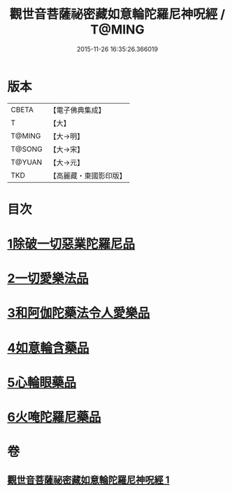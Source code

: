 #+TITLE: 觀世音菩薩祕密藏如意輪陀羅尼神呪經 / T@MING
#+DATE: 2015-11-26 16:35:26.366019
* 版本
 |     CBETA|【電子佛典集成】|
 |         T|【大】     |
 |    T@MING|【大→明】   |
 |    T@SONG|【大→宋】   |
 |    T@YUAN|【大→元】   |
 |       TKD|【高麗藏・東國影印版】|

* 目次
* [[file:KR6j0289_001.txt::001-0197b27][1除破一切惡業陀羅尼品]]
* [[file:KR6j0289_001.txt::0198b6][2一切愛樂法品]]
* [[file:KR6j0289_001.txt::0198c11][3和阿伽陀藥法令人愛樂品]]
* [[file:KR6j0289_001.txt::0198c28][4如意輪含藥品]]
* [[file:KR6j0289_001.txt::0199a18][5心輪眼藥品]]
* [[file:KR6j0289_001.txt::0199c3][6火唵陀羅尼藥品]]
* 卷
** [[file:KR6j0289_001.txt][觀世音菩薩祕密藏如意輪陀羅尼神呪經 1]]
